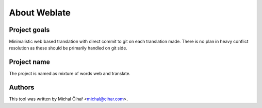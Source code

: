About Weblate
=============

Project goals
-------------

Minimalistic web based translation with direct commit to git on each
translation made. There is no plan in heavy conflict resolution as these
should be primarily handled on git side.

Project name
------------

The project is named as mixture of words web and translate.

Authors
-------

This tool was written by Michal Čihař <michal@cihar.com>.
